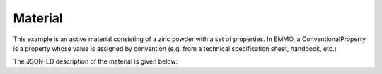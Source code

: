Material
========

This example is an active material consisting of a zinc powder with a set of properties. In EMMO, a ConventionalProperty is a property whose value is assigned by convention (e.g. from a technical specification sheet, handbook, etc.)

The JSON-LD description of the material is given below:

.. sd-tabs::

   .. tab-item:: JSON

      .. code-block:: json
         :linenos:

         {
            "@context": "https://raw.githubusercontent.com/emmo-repo/domain-electrochemistry/master/context.json",
            "@type": ["Zinc", "Powder"],
            "schema:manufacturer": {
               "@id": "https://www.wikidata.org/wiki/Q680841",
               "schema:name": "Sigma-Aldrich"
            },
            "schema:productID": "324930",
            "hasProperty": [
               {
                  "@type": ["D100ParticleSize", "ConventionalProperty"],
                  "hasNumericalPart": {
                        "@type": "Real",
                        "hasNumericalValue": 150
                  },
                  "hasMeasurementUnit": "emmo:MicroMetre",
                  "dc:source": "https://www.sigmaaldrich.com/NO/en/product/aldrich/324930"
               }
            ]
         }

   .. tab-item:: JSON-LD Playground

      .. raw:: html
         
         <div style="position: relative; padding-top: 56.25%; height: 0;">
            <iframe src="https://json-ld.org/playground/#startTab=tab-table&json-ld=%7B%22%40context%22%3A%22https%3A%2F%2Fraw.githubusercontent.com%2Femmo-repo%2Fdomain-electrochemistry%2Fmaster%2Fcontext.json%22%2C%22%40type%22%3A%5B%22ActiveMaterial%22%2C%22Zinc%22%2C%22Powder%22%5D%2C%22hasProperty%22%3A%5B%7B%22%40type%22%3A%5B%22SpecificCapacity%22%2C%22ConventionalProperty%22%5D%2C%22hasNumericalPart%22%3A%7B%22%40type%22%3A%22Real%22%2C%22hasNumericalValue%22%3A819%7D%2C%22hasMeasurementUnit%22%3A%22emmo%3AMilliAmpereHourPerGram%22%7D%2C%7B%22%40type%22%3A%5B%22D50ParticleSize%22%2C%22ConventionalProperty%22%5D%2C%22hasNumericalPart%22%3A%7B%22%40type%22%3A%22Real%22%2C%22hasNumericalValue%22%3A50%7D%2C%22hasMeasurementUnit%22%3A%22emmo%3AMicroMetre%22%7D%2C%7B%22%40type%22%3A%5B%22Density%22%2C%22ConventionalProperty%22%5D%2C%22hasNumericalPart%22%3A%7B%22%40type%22%3A%22Real%22%2C%22hasNumericalValue%22%3A7.14%7D%2C%22hasMeasurementUnit%22%3A%22emmo%3AGramPerCubicCentiMetre%22%7D%2C%7B%22%40type%22%3A%5B%22SpecificSurfaceArea%22%2C%22ConventionalProperty%22%5D%2C%22hasNumericalPart%22%3A%7B%22%40type%22%3A%22Real%22%2C%22hasNumericalValue%22%3A5%7D%2C%22hasMeasurementUnit%22%3A%22emmo%3ASquareMetrePerGram%22%7D%5D%7D" style="position: absolute; top: 0; left: 0; width: 100%; height: 100%;" frameborder="0" allowfullscreen></iframe>
         </div>


